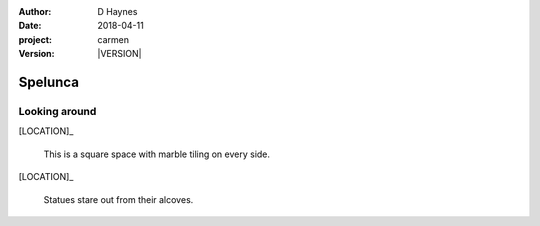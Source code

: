 
..  This is a Turberfield dialogue file (reStructuredText).
    Scene ~~
    Shot --

.. |VERSION| property:: carmen.logic.version

:author: D Haynes
:date: 2018-04-11
:project: carmen
:version: |VERSION|

.. entity:: LOCATION
   :types: carmen.logic.Location
   :states: carmen.logic.Spot.grid_1807

.. entity:: PLAYER
   :types: carmen.logic.Player
   :states: carmen.logic.Spot.grid_1807

Spelunca
~~~~~~~~

Looking around
--------------

[LOCATION]_

    This is a square space with marble tiling on every side.

[LOCATION]_

    Statues stare out from their alcoves.
